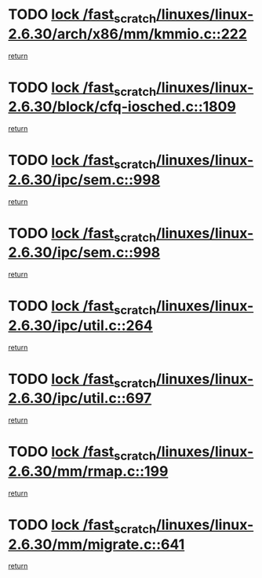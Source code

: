 * TODO [[view:/fast_scratch/linuxes/linux-2.6.30/arch/x86/mm/kmmio.c::face=ovl-face1::linb=222::colb=1::cole=14][lock /fast_scratch/linuxes/linux-2.6.30/arch/x86/mm/kmmio.c::222]]
[[view:/fast_scratch/linuxes/linux-2.6.30/arch/x86/mm/kmmio.c::face=ovl-face2::linb=292::colb=1::cole=7][return]]
* TODO [[view:/fast_scratch/linuxes/linux-2.6.30/block/cfq-iosched.c::face=ovl-face1::linb=1809::colb=3::cole=16][lock /fast_scratch/linuxes/linux-2.6.30/block/cfq-iosched.c::1809]]
[[view:/fast_scratch/linuxes/linux-2.6.30/block/cfq-iosched.c::face=ovl-face2::linb=1819::colb=1::cole=7][return]]
* TODO [[view:/fast_scratch/linuxes/linux-2.6.30/ipc/sem.c::face=ovl-face1::linb=998::colb=1::cole=14][lock /fast_scratch/linuxes/linux-2.6.30/ipc/sem.c::998]]
[[view:/fast_scratch/linuxes/linux-2.6.30/ipc/sem.c::face=ovl-face2::linb=1055::colb=1::cole=7][return]]
* TODO [[view:/fast_scratch/linuxes/linux-2.6.30/ipc/sem.c::face=ovl-face1::linb=998::colb=1::cole=14][lock /fast_scratch/linuxes/linux-2.6.30/ipc/sem.c::998]]
[[view:/fast_scratch/linuxes/linux-2.6.30/ipc/sem.c::face=ovl-face2::linb=1055::colb=1::cole=7][return]]
* TODO [[view:/fast_scratch/linuxes/linux-2.6.30/ipc/util.c::face=ovl-face1::linb=264::colb=1::cole=14][lock /fast_scratch/linuxes/linux-2.6.30/ipc/util.c::264]]
[[view:/fast_scratch/linuxes/linux-2.6.30/ipc/util.c::face=ovl-face2::linb=285::colb=1::cole=7][return]]
* TODO [[view:/fast_scratch/linuxes/linux-2.6.30/ipc/util.c::face=ovl-face1::linb=697::colb=1::cole=14][lock /fast_scratch/linuxes/linux-2.6.30/ipc/util.c::697]]
[[view:/fast_scratch/linuxes/linux-2.6.30/ipc/util.c::face=ovl-face2::linb=715::colb=1::cole=7][return]]
* TODO [[view:/fast_scratch/linuxes/linux-2.6.30/mm/rmap.c::face=ovl-face1::linb=199::colb=1::cole=14][lock /fast_scratch/linuxes/linux-2.6.30/mm/rmap.c::199]]
[[view:/fast_scratch/linuxes/linux-2.6.30/mm/rmap.c::face=ovl-face2::linb=208::colb=1::cole=7][return]]
* TODO [[view:/fast_scratch/linuxes/linux-2.6.30/mm/migrate.c::face=ovl-face1::linb=641::colb=2::cole=15][lock /fast_scratch/linuxes/linux-2.6.30/mm/migrate.c::641]]
[[view:/fast_scratch/linuxes/linux-2.6.30/mm/migrate.c::face=ovl-face2::linb=713::colb=1::cole=7][return]]
